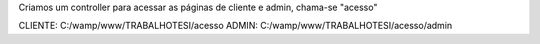 Criamos um controller para acessar as páginas de cliente e admin, chama-se "acesso"

CLIENTE: C:/wamp/www/TRABALHOTESI/acesso
ADMIN: C:/wamp/www/TRABALHOTESI/acesso/admin
